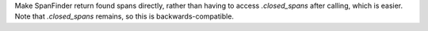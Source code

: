 Make SpanFinder return found spans directly, rather than having to access `.closed_spans` after calling, which is easier. Note that `.closed_spans` remains, so this is backwards-compatible.
